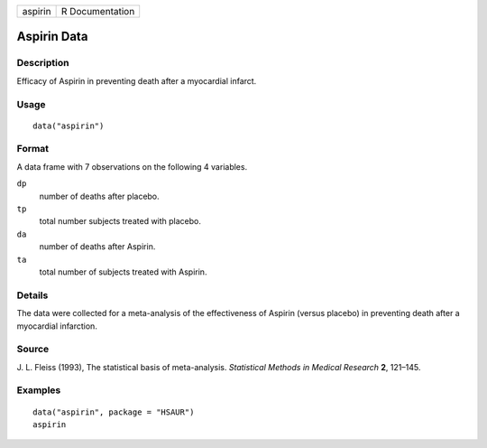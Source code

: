 +---------+-----------------+
| aspirin | R Documentation |
+---------+-----------------+

Aspirin Data
------------

Description
~~~~~~~~~~~

Efficacy of Aspirin in preventing death after a myocardial infarct.

Usage
~~~~~

::

    data("aspirin")

Format
~~~~~~

A data frame with 7 observations on the following 4 variables.

``dp``
    number of deaths after placebo.

``tp``
    total number subjects treated with placebo.

``da``
    number of deaths after Aspirin.

``ta``
    total number of subjects treated with Aspirin.

Details
~~~~~~~

The data were collected for a meta-analysis of the effectiveness of
Aspirin (versus placebo) in preventing death after a myocardial
infarction.

Source
~~~~~~

J. L. Fleiss (1993), The statistical basis of meta-analysis.
*Statistical Methods in Medical Research* **2**, 121–145.

Examples
~~~~~~~~

::


      data("aspirin", package = "HSAUR")
      aspirin

